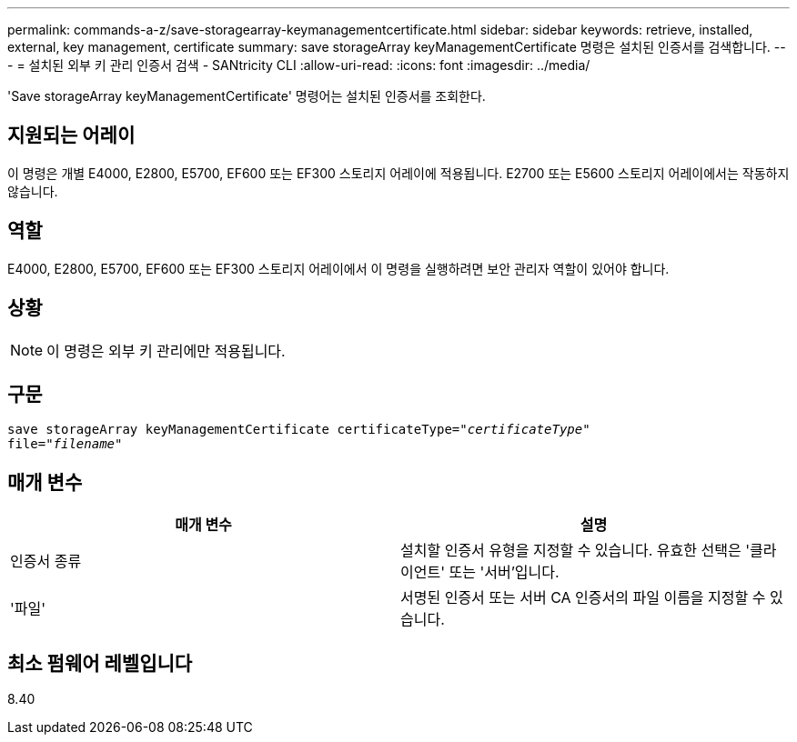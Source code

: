 ---
permalink: commands-a-z/save-storagearray-keymanagementcertificate.html 
sidebar: sidebar 
keywords: retrieve, installed, external, key management, certificate 
summary: save storageArray keyManagementCertificate 명령은 설치된 인증서를 검색합니다. 
---
= 설치된 외부 키 관리 인증서 검색 - SANtricity CLI
:allow-uri-read: 
:icons: font
:imagesdir: ../media/


[role="lead"]
'Save storageArray keyManagementCertificate' 명령어는 설치된 인증서를 조회한다.



== 지원되는 어레이

이 명령은 개별 E4000, E2800, E5700, EF600 또는 EF300 스토리지 어레이에 적용됩니다. E2700 또는 E5600 스토리지 어레이에서는 작동하지 않습니다.



== 역할

E4000, E2800, E5700, EF600 또는 EF300 스토리지 어레이에서 이 명령을 실행하려면 보안 관리자 역할이 있어야 합니다.



== 상황

[NOTE]
====
이 명령은 외부 키 관리에만 적용됩니다.

====


== 구문

[source, cli, subs="+macros"]
----

save storageArray keyManagementCertificate certificateType=pass:quotes["_certificateType_"]
file=pass:quotes["_filename_"]
----


== 매개 변수

[cols="2*"]
|===
| 매개 변수 | 설명 


 a| 
인증서 종류
 a| 
설치할 인증서 유형을 지정할 수 있습니다. 유효한 선택은 '클라이언트' 또는 '서버'입니다.



 a| 
'파일'
 a| 
서명된 인증서 또는 서버 CA 인증서의 파일 이름을 지정할 수 있습니다.

|===


== 최소 펌웨어 레벨입니다

8.40
